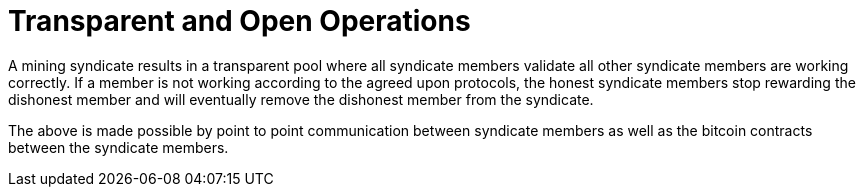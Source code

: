 = Transparent and Open Operations

A mining syndicate results in a transparent pool where all syndicate
members validate all other syndicate members are working correctly. If
a member is not working according to the agreed upon protocols, the
honest syndicate members stop rewarding the dishonest member and will
eventually remove the dishonest member from the syndicate.

The above is made possible by point to point communication between
syndicate members as well as the bitcoin contracts between the
syndicate members.

// [plantuml, target=frost-overview]
// ....
// @startuml
// !include https://raw.githubusercontent.com/plantuml-stdlib/C4-PlantUML/master/C4_Dynamic.puml

// Container(new_member, "New Member", "Potential Syndicate member")
// System_Boundary(syndicate, "Syndicate") {
//     Container(syndicate_a, "Member A", "Syndicate member")
//     Container(syndicate_b, "Member B", "Syndicate member")
//     Container(syndicate_c, "Member C", "Syndicate member")
// }    

// Rel_D(new_member, syndicate_a, "Request to Join with capital offered", "Confidential channel")

// Rel(syndicate_a, syndicate_b, "Forward join request", "Confidential channel")
// Rel(syndicate_a, syndicate_c, "Forward join request", "Confidential channel")

// Rel(syndicate_a, syndicate_b, "Run FROST protocol", "Confidential channel")
// Rel(syndicate_a, syndicate_b, "Run FROST protocol", "Confidential channel")
// Rel(syndicate_b, syndicate_c, "Run FROST Protocol", "Confidential channel")


// @enduml
// ....
